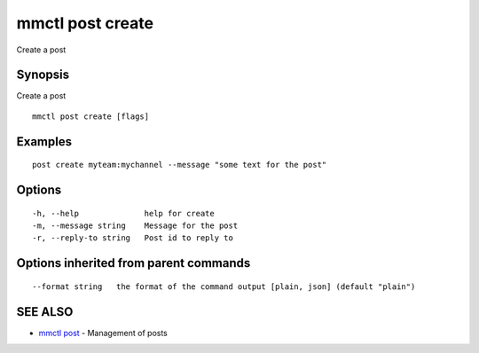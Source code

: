 .. _mmctl_post_create:

mmctl post create
-----------------

Create a post

Synopsis
~~~~~~~~


Create a post

::

  mmctl post create [flags]

Examples
~~~~~~~~

::

    post create myteam:mychannel --message "some text for the post"

Options
~~~~~~~

::

  -h, --help              help for create
  -m, --message string    Message for the post
  -r, --reply-to string   Post id to reply to

Options inherited from parent commands
~~~~~~~~~~~~~~~~~~~~~~~~~~~~~~~~~~~~~~

::

      --format string   the format of the command output [plain, json] (default "plain")

SEE ALSO
~~~~~~~~

* `mmctl post <mmctl_post.rst>`_ 	 - Management of posts

